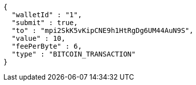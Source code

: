 [source,options="nowrap"]
----
{
  "walletId" : "1",
  "submit" : true,
  "to" : "mpi2SkK5vKipCNE9h1HtRgDg6UM44AuN9S",
  "value" : 10,
  "feePerByte" : 6,
  "type" : "BITCOIN_TRANSACTION"
}
----
